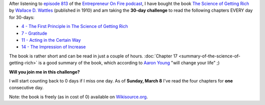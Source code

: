 .. title: 30-day challenge: The Science of Getting Rich
.. slug: 30-day-challenge-the-science-of-getting-rich
.. date: 2015-03-06 14:11:16 UTC+01:00
.. tags: entrepreneur on fire,podcast,motivational,growth,self development,books
.. category:
.. link:
.. description:
.. type: text

After listening to `episode 813 <http://www.entrepreneuronfire.com/podcast/aaronyoung/>`_ of the `Entrepreneur On Fire podcast <http://www.entrepreneuronfire.com/>`_, I have bought the book `The Science of Getting Rich  <http://www.amazon.com/gp/product/1604598875/ref=as_li_qf_sp_asin_il_tl?ie=UTF8&camp=1789&creative=9325&creativeASIN=1604598875&linkCode=as2&tag=entreprcom-20&linkId=NXY2ZTSMGYQTK52A>`_ by `Wallace D. Wattles <https://en.wikipedia.org/wiki/Wallace_Wattles>`_ (published in 1910) and am taking the **30-day challenge** to read the following chapters EVERY day for 30-days:

- `4 - The First Principle in The Science of Getting Rich <https://en.wikisource.org/wiki/The_Science_of_Getting_Rich/Chapter_4>`_
- `7 - Gratitude <https://en.wikisource.org/wiki/The_Science_of_Getting_Rich/Chapter_7>`_
- `11 - Acting in the Certain Way <https://en.wikisource.org/wiki/The_Science_of_Getting_Rich/Chapter_11>`_
- `14 - The Impression of Increase <https://en.wikisource.org/wiki/The_Science_of_Getting_Rich/Chapter_14>`_

The book is rather short and can be read in just a couple of hours. :doc:`Chapter 17 <summary-of-the-science-of-getting-rich>` is a good summary of the book, which according to `Aaron Young <http://laughlinusa.com/>`_ "will change your life" ;)

**Will you join me in this challenge?**

I will start counting back to 0 days if I miss one day. As of **Sunday, March 8** I've read the four chapters for **one** consecutive day.

Note: the book is freely (as in cost of 0) available on `Wikisource.org <https://en.wikisource.org/wiki/The_Science_of_Getting_Rich>`_.

